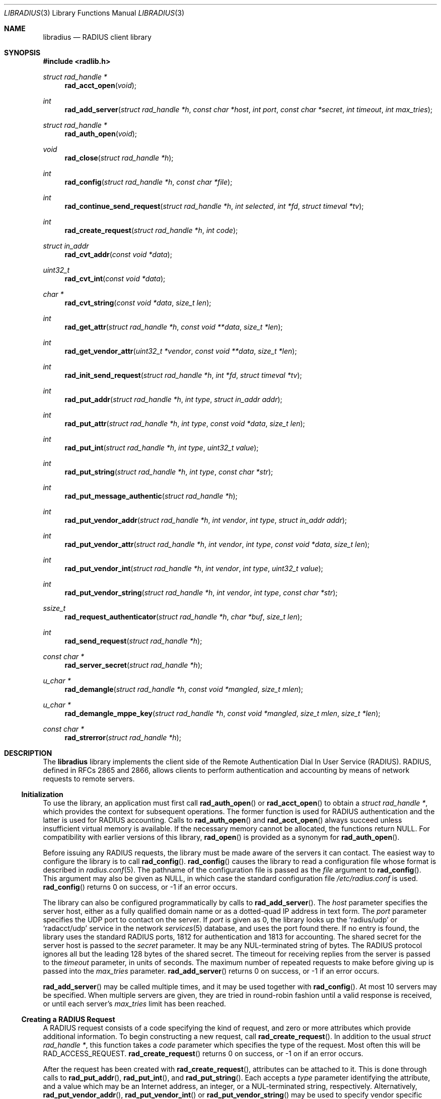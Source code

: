 .\" Copyright 1998 Juniper Networks, Inc.
.\" All rights reserved.
.\"
.\" Redistribution and use in source and binary forms, with or without
.\" modification, are permitted provided that the following conditions
.\" are met:
.\" 1. Redistributions of source code must retain the above copyright
.\"    notice, this list of conditions and the following disclaimer.
.\" 2. Redistributions in binary form must reproduce the above copyright
.\"    notice, this list of conditions and the following disclaimer in the
.\"    documentation and/or other materials provided with the distribution.
.\"
.\" THIS SOFTWARE IS PROVIDED BY THE AUTHOR AND CONTRIBUTORS ``AS IS'' AND
.\" ANY EXPRESS OR IMPLIED WARRANTIES, INCLUDING, BUT NOT LIMITED TO, THE
.\" IMPLIED WARRANTIES OF MERCHANTABILITY AND FITNESS FOR A PARTICULAR PURPOSE
.\" ARE DISCLAIMED.  IN NO EVENT SHALL THE AUTHOR OR CONTRIBUTORS BE LIABLE
.\" FOR ANY DIRECT, INDIRECT, INCIDENTAL, SPECIAL, EXEMPLARY, OR CONSEQUENTIAL
.\" DAMAGES (INCLUDING, BUT NOT LIMITED TO, PROCUREMENT OF SUBSTITUTE GOODS
.\" OR SERVICES; LOSS OF USE, DATA, OR PROFITS; OR BUSINESS INTERRUPTION)
.\" HOWEVER CAUSED AND ON ANY THEORY OF LIABILITY, WHETHER IN CONTRACT, STRICT
.\" LIABILITY, OR TORT (INCLUDING NEGLIGENCE OR OTHERWISE) ARISING IN ANY WAY
.\" OUT OF THE USE OF THIS SOFTWARE, EVEN IF ADVISED OF THE POSSIBILITY OF
.\" SUCH DAMAGE.
.\"
.\" $FreeBSD: /repoman/r/ncvs/src/lib/libradius/libradius.3,v 1.17 2004/04/27 15:00:29 ru Exp $
.\" $NetBSD: libradius.3,v 1.1.1.1 2005/02/19 23:56:31 manu Exp $
.\"
.Dd April 27, 2004
.Dt LIBRADIUS 3
.Os
.Sh NAME
.Nm libradius
.Nd RADIUS client library
.Sh SYNOPSIS
.In radlib.h
.Ft "struct rad_handle *"
.Fn rad_acct_open "void"
.Ft int
.Fn rad_add_server "struct rad_handle *h" "const char *host" "int port" "const char *secret" "int timeout" "int max_tries"
.Ft "struct rad_handle *"
.Fn rad_auth_open "void"
.Ft void
.Fn rad_close "struct rad_handle *h"
.Ft int
.Fn rad_config "struct rad_handle *h" "const char *file"
.Ft int
.Fn rad_continue_send_request "struct rad_handle *h" "int selected" "int *fd" "struct timeval *tv"
.Ft int
.Fn rad_create_request "struct rad_handle *h" "int code"
.Ft "struct in_addr"
.Fn rad_cvt_addr "const void *data"
.Ft uint32_t
.Fn rad_cvt_int "const void *data"
.Ft char *
.Fn rad_cvt_string "const void *data" "size_t len"
.Ft int
.Fn rad_get_attr "struct rad_handle *h" "const void **data" "size_t *len"
.Ft int
.Fn rad_get_vendor_attr "uint32_t *vendor" "const void **data" "size_t *len"
.Ft int
.Fn rad_init_send_request "struct rad_handle *h" "int *fd" "struct timeval *tv"
.Ft int
.Fn rad_put_addr "struct rad_handle *h" "int type" "struct in_addr addr"
.Ft int
.Fn rad_put_attr "struct rad_handle *h" "int type" "const void *data" "size_t len"
.Ft int
.Fn rad_put_int "struct rad_handle *h" "int type" "uint32_t value"
.Ft int
.Fn rad_put_string "struct rad_handle *h" "int type" "const char *str"
.Ft int
.Fn rad_put_message_authentic "struct rad_handle *h"
.Ft int
.Fn rad_put_vendor_addr "struct rad_handle *h" "int vendor" "int type" "struct in_addr addr"
.Ft int
.Fn rad_put_vendor_attr "struct rad_handle *h" "int vendor" "int type" "const void *data" "size_t len"
.Ft int
.Fn rad_put_vendor_int "struct rad_handle *h" "int vendor" "int type" "uint32_t value"
.Ft int
.Fn rad_put_vendor_string "struct rad_handle *h" "int vendor" "int type" "const char *str"
.Ft ssize_t
.Fn rad_request_authenticator "struct rad_handle *h" "char *buf" "size_t len"
.Ft int
.Fn rad_send_request "struct rad_handle *h"
.Ft "const char *"
.Fn rad_server_secret "struct rad_handle *h"
.Ft u_char *
.Fn rad_demangle "struct rad_handle *h" "const void *mangled" "size_t mlen"
.Ft u_char *
.Fn rad_demangle_mppe_key "struct rad_handle *h" "const void *mangled" "size_t mlen" "size_t *len"
.Ft "const char *"
.Fn rad_strerror "struct rad_handle *h"
.Sh DESCRIPTION
The
.Nm
library implements the client side of the Remote Authentication Dial
In User Service (RADIUS).
RADIUS, defined in RFCs 2865 and 2866,
allows clients to perform authentication and accounting by means of
network requests to remote servers.
.Ss Initialization
To use the library, an application must first call
.Fn rad_auth_open
or
.Fn rad_acct_open
to obtain a
.Vt "struct rad_handle *" ,
which provides the context for subsequent operations.
The former function is used for RADIUS authentication and the
latter is used for RADIUS accounting.
Calls to
.Fn rad_auth_open
and
.Fn rad_acct_open
always succeed unless insufficient virtual memory is available.
If
the necessary memory cannot be allocated, the functions return
.Dv NULL .
For compatibility with earlier versions of this library,
.Fn rad_open
is provided as a synonym for
.Fn rad_auth_open .
.Pp
Before issuing any RADIUS requests, the library must be made aware
of the servers it can contact.
The easiest way to configure the
library is to call
.Fn rad_config .
.Fn rad_config
causes the library to read a configuration file whose format is
described in
.Xr radius.conf 5 .
The pathname of the configuration file is passed as the
.Fa file
argument to
.Fn rad_config .
This argument may also be given as
.Dv NULL ,
in which case the standard configuration file
.Pa /etc/radius.conf
is used.
.Fn rad_config
returns 0 on success, or \-1 if an error occurs.
.Pp
The library can also be configured programmatically by calls to
.Fn rad_add_server .
The
.Fa host
parameter specifies the server host, either as a fully qualified
domain name or as a dotted-quad IP address in text form.
The
.Fa port
parameter specifies the UDP port to contact on the server.
If
.Fa port
is given as 0, the library looks up the
.Ql radius/udp
or
.Ql radacct/udp
service in the network
.Xr services 5
database, and uses the port found
there.
If no entry is found, the library uses the standard RADIUS
ports, 1812 for authentication and 1813 for accounting.
The shared secret for the server host is passed to the
.Fa secret
parameter.
It may be any
.Dv NUL Ns -terminated
string of bytes.
The RADIUS protocol
ignores all but the leading 128 bytes of the shared secret.
The timeout for receiving replies from the server is passed to the
.Fa timeout
parameter, in units of seconds.
The maximum number of repeated
requests to make before giving up is passed into the
.Fa max_tries
parameter.
.Fn rad_add_server
returns 0 on success, or \-1 if an error occurs.
.Pp
.Fn rad_add_server
may be called multiple times, and it may be used together with
.Fn rad_config .
At most 10 servers may be specified.
When multiple servers are given, they are tried in round-robin
fashion until a valid response is received, or until each server's
.Fa max_tries
limit has been reached.
.Ss Creating a RADIUS Request
A RADIUS request consists of a code specifying the kind of request,
and zero or more attributes which provide additional information.
To
begin constructing a new request, call
.Fn rad_create_request .
In addition to the usual
.Vt "struct rad_handle *" ,
this function takes a
.Fa code
parameter which specifies the type of the request.
Most often this
will be
.Dv RAD_ACCESS_REQUEST .
.Fn rad_create_request
returns 0 on success, or \-1 on if an error occurs.
.Pp
After the request has been created with
.Fn rad_create_request ,
attributes can be attached to it.
This is done through calls to
.Fn rad_put_addr ,
.Fn rad_put_int ,
and
.Fn rad_put_string .
Each accepts a
.Fa type
parameter identifying the attribute, and a value which may be
an Internet address, an integer, or a
.Dv NUL Ns -terminated
string,
respectively.
Alternatively,
.Fn rad_put_vendor_addr ,
.Fn rad_put_vendor_int
or
.Fn rad_put_vendor_string
may be used to specify vendor specific attributes.
Vendor specific
definitions may be found in
.In radlib_vs.h
.Pp
The library also provides a function
.Fn rad_put_attr
which can be used to supply a raw, uninterpreted attribute.
The
.Fa data
argument points to an array of bytes, and the
.Fa len
argument specifies its length.
.Pp
It is possible adding the Message-Authenticator to the request.
This is an HMAC-MD5 hash of the entire Access-Request packet (see RFC 3579).
This attribute must be present in any packet that includes an EAP-Message
attribute.
It can be added by using the
.Fn rad_put_message_authentic
function.
The
.Nm
library
calculates the HMAC-MD5 hash implicitly before sending the request.
If the Message-Authenticator was found inside the response packet,
then the packet is silently dropped, if the validation failed.
In order to get this feature, the library should be compiled with
OpenSSL support.
.Pp
The
.Fn rad_put_X
functions return 0 on success, or \-1 if an error occurs.
.Ss Sending the Request and Receiving the Response
After the RADIUS request has been constructed, it is sent either by means of
.Fn rad_send_request
or by a combination of calls to
.Fn rad_init_send_request
and
.Fn rad_continue_send_request .
.Pp
The
.Fn rad_send_request
function sends the request and waits for a valid reply,
retrying the defined servers in round-robin fashion as necessary.
If a valid response is received,
.Fn rad_send_request
returns the RADIUS code which specifies the type of the response.
This will typically be
.Dv RAD_ACCESS_ACCEPT ,
.Dv RAD_ACCESS_REJECT ,
or
.Dv RAD_ACCESS_CHALLENGE .
If no valid response is received,
.Fn rad_send_request
returns \-1.
.Pp
As an alternative, if you do not wish to block waiting for a response,
.Fn rad_init_send_request
and
.Fn rad_continue_send_request
may be used instead.
If a reply is received from the RADIUS server or a
timeout occurs, these functions return a value as described for
.Fn rad_send_request .
Otherwise, a value of zero is returned and the values pointed to by
.Fa fd
and
.Fa tv
are set to the descriptor and timeout that should be passed to
.Xr select 2 .
.Pp
.Fn rad_init_send_request
must be called first, followed by repeated calls to
.Fn rad_continue_send_request
as long as a return value of zero is given.
Between each call, the application should call
.Xr select 2 ,
passing
.Fa *fd
as a read descriptor and timing out after the interval specified by
.Fa tv .
When
.Xr select 2
returns,
.Fn rad_continue_send_request
should be called with
.Fa selected
set to a non-zero value if
.Xr select 2
indicated that the descriptor is readable.
.Pp
Like RADIUS requests, each response may contain zero or more
attributes.
After a response has been received successfully by
.Fn rad_send_request
or
.Fn rad_continue_send_request ,
its attributes can be extracted one by one using
.Fn rad_get_attr .
Each time
.Fn rad_get_attr
is called, it gets the next attribute from the current response, and
stores a pointer to the data and the length of the data via the
reference parameters
.Fa data
and
.Fa len ,
respectively.
Note that the data resides in the response itself,
and must not be modified.
A successful call to
.Fn rad_get_attr
returns the RADIUS attribute type.
If no more attributes remain in the current response,
.Fn rad_get_attr
returns 0.
If an error such as a malformed attribute is detected, \-1 is
returned.
.Pp
If
.Fn rad_get_attr
returns
.Dv RAD_VENDOR_SPECIFIC ,
.Fn rad_get_vendor_attr
may be called to determine the vendor.
The vendor specific RADIUS attribute type is returned.
The reference parameters
.Fa data
and
.Fa len
(as returned from
.Fn rad_get_attr )
are passed to
.Fn rad_get_vendor_attr ,
and are adjusted to point to the vendor specific attribute data.
.Pp
The common types of attributes can be decoded using
.Fn rad_cvt_addr ,
.Fn rad_cvt_int ,
and
.Fn rad_cvt_string .
These functions accept a pointer to the attribute data, which should
have been obtained using
.Fn rad_get_attr
and optionally
.Fn rad_get_vendor_attr .
In the case of
.Fn rad_cvt_string ,
the length
.Fa len
must also be given.
These functions interpret the attribute as an
Internet address, an integer, or a string, respectively, and return
its value.
.Fn rad_cvt_string
returns its value as a
.Dv NUL Ns -terminated
string in dynamically
allocated memory.
The application should free the string using
.Xr free 3
when it is no longer needed.
.Pp
If insufficient virtual memory is available,
.Fn rad_cvt_string
returns
.Dv NULL .
.Fn rad_cvt_addr
and
.Fn rad_cvt_int
cannot fail.
.Pp
The
.Fn rad_request_authenticator
function may be used to obtain the Request-Authenticator attribute value
associated with the current RADIUS server according to the supplied
rad_handle.
The target buffer
.Fa buf
of length
.Fa len
must be supplied and should be at least 16 bytes.
The return value is the number of bytes written to
.Fa buf
or \-1 to indicate that
.Fa len
was not large enough.
.Pp
The
.Fn rad_server_secret
returns the secret shared with the current RADIUS server according to the
supplied rad_handle.
.Pp
The
.Fn rad_demangle
function demangles attributes containing passwords and MS-CHAPv1 MPPE-Keys.
The return value is
.Dv NULL
on failure, or the plaintext attribute.
This value should be freed using
.Xr free 3
when it is no longer needed.
.Pp
The
.Fn rad_demangle_mppe_key
function demangles the send- and recv-keys when using MPPE (see RFC 2548).
The return value is
.Dv NULL
on failure, or the plaintext attribute.
This value should be freed using
.Xr free 3
when it is no longer needed.
.Ss Obtaining Error Messages
Those functions which accept a
.Vt "struct rad_handle *"
argument record an error message if they fail.
The error message
can be retrieved by calling
.Fn rad_strerror .
The message text is overwritten on each new error for the given
.Vt "struct rad_handle *" .
Thus the message must be copied if it is to be preserved through
subsequent library calls using the same handle.
.Ss Cleanup
To free the resources used by the RADIUS library, call
.Fn rad_close .
.Sh RETURN VALUES
The following functions return a non-negative value on success.
If
they detect an error, they return \-1 and record an error message
which can be retrieved using
.Fn rad_strerror .
.Pp
.Bl -item -offset indent -compact
.It
.Fn rad_add_server
.It
.Fn rad_config
.It
.Fn rad_create_request
.It
.Fn rad_get_attr
.It
.Fn rad_put_addr
.It
.Fn rad_put_attr
.It
.Fn rad_put_int
.It
.Fn rad_put_string
.It
.Fn rad_put_message_authentic
.It
.Fn rad_init_send_request
.It
.Fn rad_continue_send_request
.It
.Fn rad_send_request
.El
.Pp
The following functions return a
.No non- Ns Dv NULL
pointer on success.
If they are unable to allocate sufficient
virtual memory, they return
.Dv NULL ,
without recording an error message.
.Pp
.Bl -item -offset indent -compact
.It
.Fn rad_acct_open
.It
.Fn rad_auth_open
.It
.Fn rad_cvt_string
.El
.Pp
The following functions return a
.No non- Ns Dv NULL
pointer on success.
If they fail, they return
.Dv NULL ,
with recording an error message.
.Pp
.Bl -item -offset indent -compact
.It
.Fn rad_demangle
.It
.Fn rad_demangle_mppe_key
.El
.Sh FILES
.Bl -tag -width indent
.It Pa /etc/radius.conf
.El
.Sh SEE ALSO
.Xr radius.conf 5
.Rs
.%A "C. Rigney, et al"
.%T "Remote Authentication Dial In User Service (RADIUS)"
.%O "RFC 2865"
.Re
.Rs
.%A "C. Rigney"
.%T "RADIUS Accounting"
.%O "RFC 2866"
.Re
.Rs
.%A G. Zorn
.%T "Microsoft Vendor-specific RADIUS attributes"
.%O RFC 2548
.Re
.Rs
.%A C. Rigney, et al
.%T "RADIUS extensions"
.%O RFC 2869
.Re
.Sh AUTHORS
.An -nosplit
This software was originally written by
.An John Polstra ,
and donated to the
.Fx
project by Juniper Networks, Inc.
.An Oleg Semyonov
subsequently added the ability to perform RADIUS
accounting.
Later additions and changes by
.An Michael Bretterklieber .
